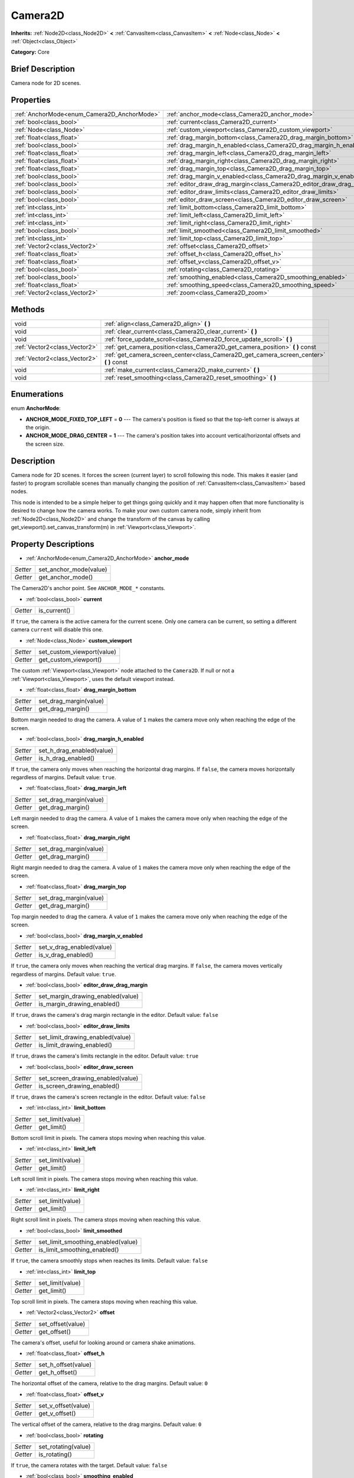 .. Generated automatically by doc/tools/makerst.py in Godot's source tree.
.. DO NOT EDIT THIS FILE, but the Camera2D.xml source instead.
.. The source is found in doc/classes or modules/<name>/doc_classes.

.. _class_Camera2D:

Camera2D
========

**Inherits:** :ref:`Node2D<class_Node2D>` **<** :ref:`CanvasItem<class_CanvasItem>` **<** :ref:`Node<class_Node>` **<** :ref:`Object<class_Object>`

**Category:** Core

Brief Description
-----------------

Camera node for 2D scenes.

Properties
----------

+---------------------------------------------+------------------------------------------------------------------------+
| :ref:`AnchorMode<enum_Camera2D_AnchorMode>` | :ref:`anchor_mode<class_Camera2D_anchor_mode>`                         |
+---------------------------------------------+------------------------------------------------------------------------+
| :ref:`bool<class_bool>`                     | :ref:`current<class_Camera2D_current>`                                 |
+---------------------------------------------+------------------------------------------------------------------------+
| :ref:`Node<class_Node>`                     | :ref:`custom_viewport<class_Camera2D_custom_viewport>`                 |
+---------------------------------------------+------------------------------------------------------------------------+
| :ref:`float<class_float>`                   | :ref:`drag_margin_bottom<class_Camera2D_drag_margin_bottom>`           |
+---------------------------------------------+------------------------------------------------------------------------+
| :ref:`bool<class_bool>`                     | :ref:`drag_margin_h_enabled<class_Camera2D_drag_margin_h_enabled>`     |
+---------------------------------------------+------------------------------------------------------------------------+
| :ref:`float<class_float>`                   | :ref:`drag_margin_left<class_Camera2D_drag_margin_left>`               |
+---------------------------------------------+------------------------------------------------------------------------+
| :ref:`float<class_float>`                   | :ref:`drag_margin_right<class_Camera2D_drag_margin_right>`             |
+---------------------------------------------+------------------------------------------------------------------------+
| :ref:`float<class_float>`                   | :ref:`drag_margin_top<class_Camera2D_drag_margin_top>`                 |
+---------------------------------------------+------------------------------------------------------------------------+
| :ref:`bool<class_bool>`                     | :ref:`drag_margin_v_enabled<class_Camera2D_drag_margin_v_enabled>`     |
+---------------------------------------------+------------------------------------------------------------------------+
| :ref:`bool<class_bool>`                     | :ref:`editor_draw_drag_margin<class_Camera2D_editor_draw_drag_margin>` |
+---------------------------------------------+------------------------------------------------------------------------+
| :ref:`bool<class_bool>`                     | :ref:`editor_draw_limits<class_Camera2D_editor_draw_limits>`           |
+---------------------------------------------+------------------------------------------------------------------------+
| :ref:`bool<class_bool>`                     | :ref:`editor_draw_screen<class_Camera2D_editor_draw_screen>`           |
+---------------------------------------------+------------------------------------------------------------------------+
| :ref:`int<class_int>`                       | :ref:`limit_bottom<class_Camera2D_limit_bottom>`                       |
+---------------------------------------------+------------------------------------------------------------------------+
| :ref:`int<class_int>`                       | :ref:`limit_left<class_Camera2D_limit_left>`                           |
+---------------------------------------------+------------------------------------------------------------------------+
| :ref:`int<class_int>`                       | :ref:`limit_right<class_Camera2D_limit_right>`                         |
+---------------------------------------------+------------------------------------------------------------------------+
| :ref:`bool<class_bool>`                     | :ref:`limit_smoothed<class_Camera2D_limit_smoothed>`                   |
+---------------------------------------------+------------------------------------------------------------------------+
| :ref:`int<class_int>`                       | :ref:`limit_top<class_Camera2D_limit_top>`                             |
+---------------------------------------------+------------------------------------------------------------------------+
| :ref:`Vector2<class_Vector2>`               | :ref:`offset<class_Camera2D_offset>`                                   |
+---------------------------------------------+------------------------------------------------------------------------+
| :ref:`float<class_float>`                   | :ref:`offset_h<class_Camera2D_offset_h>`                               |
+---------------------------------------------+------------------------------------------------------------------------+
| :ref:`float<class_float>`                   | :ref:`offset_v<class_Camera2D_offset_v>`                               |
+---------------------------------------------+------------------------------------------------------------------------+
| :ref:`bool<class_bool>`                     | :ref:`rotating<class_Camera2D_rotating>`                               |
+---------------------------------------------+------------------------------------------------------------------------+
| :ref:`bool<class_bool>`                     | :ref:`smoothing_enabled<class_Camera2D_smoothing_enabled>`             |
+---------------------------------------------+------------------------------------------------------------------------+
| :ref:`float<class_float>`                   | :ref:`smoothing_speed<class_Camera2D_smoothing_speed>`                 |
+---------------------------------------------+------------------------------------------------------------------------+
| :ref:`Vector2<class_Vector2>`               | :ref:`zoom<class_Camera2D_zoom>`                                       |
+---------------------------------------------+------------------------------------------------------------------------+

Methods
-------

+--------------------------------+--------------------------------------------------------------------------------------------+
| void                           | :ref:`align<class_Camera2D_align>` **(** **)**                                             |
+--------------------------------+--------------------------------------------------------------------------------------------+
| void                           | :ref:`clear_current<class_Camera2D_clear_current>` **(** **)**                             |
+--------------------------------+--------------------------------------------------------------------------------------------+
| void                           | :ref:`force_update_scroll<class_Camera2D_force_update_scroll>` **(** **)**                 |
+--------------------------------+--------------------------------------------------------------------------------------------+
| :ref:`Vector2<class_Vector2>`  | :ref:`get_camera_position<class_Camera2D_get_camera_position>` **(** **)** const           |
+--------------------------------+--------------------------------------------------------------------------------------------+
| :ref:`Vector2<class_Vector2>`  | :ref:`get_camera_screen_center<class_Camera2D_get_camera_screen_center>` **(** **)** const |
+--------------------------------+--------------------------------------------------------------------------------------------+
| void                           | :ref:`make_current<class_Camera2D_make_current>` **(** **)**                               |
+--------------------------------+--------------------------------------------------------------------------------------------+
| void                           | :ref:`reset_smoothing<class_Camera2D_reset_smoothing>` **(** **)**                         |
+--------------------------------+--------------------------------------------------------------------------------------------+

Enumerations
------------

.. _enum_Camera2D_AnchorMode:

enum **AnchorMode**:

- **ANCHOR_MODE_FIXED_TOP_LEFT** = **0** --- The camera's position is fixed so that the top-left corner is always at the origin.

- **ANCHOR_MODE_DRAG_CENTER** = **1** --- The camera's position takes into account vertical/horizontal offsets and the screen size.

Description
-----------

Camera node for 2D scenes. It forces the screen (current layer) to scroll following this node. This makes it easier (and faster) to program scrollable scenes than manually changing the position of :ref:`CanvasItem<class_CanvasItem>` based nodes.

This node is intended to be a simple helper to get things going quickly and it may happen often that more functionality is desired to change how the camera works. To make your own custom camera node, simply inherit from :ref:`Node2D<class_Node2D>` and change the transform of the canvas by calling get_viewport().set_canvas_transform(m) in :ref:`Viewport<class_Viewport>`.

Property Descriptions
---------------------

.. _class_Camera2D_anchor_mode:

- :ref:`AnchorMode<enum_Camera2D_AnchorMode>` **anchor_mode**

+----------+------------------------+
| *Setter* | set_anchor_mode(value) |
+----------+------------------------+
| *Getter* | get_anchor_mode()      |
+----------+------------------------+

The Camera2D's anchor point. See ``ANCHOR_MODE_*`` constants.

.. _class_Camera2D_current:

- :ref:`bool<class_bool>` **current**

+----------+--------------+
| *Getter* | is_current() |
+----------+--------------+

If ``true``, the camera is the active camera for the current scene. Only one camera can be current, so setting a different camera ``current`` will disable this one.

.. _class_Camera2D_custom_viewport:

- :ref:`Node<class_Node>` **custom_viewport**

+----------+----------------------------+
| *Setter* | set_custom_viewport(value) |
+----------+----------------------------+
| *Getter* | get_custom_viewport()      |
+----------+----------------------------+

The custom :ref:`Viewport<class_Viewport>` node attached to the ``Camera2D``. If null or not a :ref:`Viewport<class_Viewport>`, uses the default viewport instead.

.. _class_Camera2D_drag_margin_bottom:

- :ref:`float<class_float>` **drag_margin_bottom**

+----------+------------------------+
| *Setter* | set_drag_margin(value) |
+----------+------------------------+
| *Getter* | get_drag_margin()      |
+----------+------------------------+

Bottom margin needed to drag the camera. A value of ``1`` makes the camera move only when reaching the edge of the screen.

.. _class_Camera2D_drag_margin_h_enabled:

- :ref:`bool<class_bool>` **drag_margin_h_enabled**

+----------+---------------------------+
| *Setter* | set_h_drag_enabled(value) |
+----------+---------------------------+
| *Getter* | is_h_drag_enabled()       |
+----------+---------------------------+

If ``true``, the camera only moves when reaching the horizontal drag margins. If ``false``, the camera moves horizontally regardless of margins. Default value: ``true``.

.. _class_Camera2D_drag_margin_left:

- :ref:`float<class_float>` **drag_margin_left**

+----------+------------------------+
| *Setter* | set_drag_margin(value) |
+----------+------------------------+
| *Getter* | get_drag_margin()      |
+----------+------------------------+

Left margin needed to drag the camera. A value of ``1`` makes the camera move only when reaching the edge of the screen.

.. _class_Camera2D_drag_margin_right:

- :ref:`float<class_float>` **drag_margin_right**

+----------+------------------------+
| *Setter* | set_drag_margin(value) |
+----------+------------------------+
| *Getter* | get_drag_margin()      |
+----------+------------------------+

Right margin needed to drag the camera. A value of ``1`` makes the camera move only when reaching the edge of the screen.

.. _class_Camera2D_drag_margin_top:

- :ref:`float<class_float>` **drag_margin_top**

+----------+------------------------+
| *Setter* | set_drag_margin(value) |
+----------+------------------------+
| *Getter* | get_drag_margin()      |
+----------+------------------------+

Top margin needed to drag the camera. A value of ``1`` makes the camera move only when reaching the edge of the screen.

.. _class_Camera2D_drag_margin_v_enabled:

- :ref:`bool<class_bool>` **drag_margin_v_enabled**

+----------+---------------------------+
| *Setter* | set_v_drag_enabled(value) |
+----------+---------------------------+
| *Getter* | is_v_drag_enabled()       |
+----------+---------------------------+

If ``true``, the camera only moves when reaching the vertical drag margins. If ``false``, the camera moves vertically regardless of margins. Default value: ``true``.

.. _class_Camera2D_editor_draw_drag_margin:

- :ref:`bool<class_bool>` **editor_draw_drag_margin**

+----------+-----------------------------------+
| *Setter* | set_margin_drawing_enabled(value) |
+----------+-----------------------------------+
| *Getter* | is_margin_drawing_enabled()       |
+----------+-----------------------------------+

If ``true``, draws the camera's drag margin rectangle in the editor. Default value: ``false``

.. _class_Camera2D_editor_draw_limits:

- :ref:`bool<class_bool>` **editor_draw_limits**

+----------+----------------------------------+
| *Setter* | set_limit_drawing_enabled(value) |
+----------+----------------------------------+
| *Getter* | is_limit_drawing_enabled()       |
+----------+----------------------------------+

If ``true``, draws the camera's limits rectangle in the editor. Default value: ``true``

.. _class_Camera2D_editor_draw_screen:

- :ref:`bool<class_bool>` **editor_draw_screen**

+----------+-----------------------------------+
| *Setter* | set_screen_drawing_enabled(value) |
+----------+-----------------------------------+
| *Getter* | is_screen_drawing_enabled()       |
+----------+-----------------------------------+

If ``true``, draws the camera's screen rectangle in the editor. Default value: ``false``

.. _class_Camera2D_limit_bottom:

- :ref:`int<class_int>` **limit_bottom**

+----------+------------------+
| *Setter* | set_limit(value) |
+----------+------------------+
| *Getter* | get_limit()      |
+----------+------------------+

Bottom scroll limit in pixels. The camera stops moving when reaching this value.

.. _class_Camera2D_limit_left:

- :ref:`int<class_int>` **limit_left**

+----------+------------------+
| *Setter* | set_limit(value) |
+----------+------------------+
| *Getter* | get_limit()      |
+----------+------------------+

Left scroll limit in pixels. The camera stops moving when reaching this value.

.. _class_Camera2D_limit_right:

- :ref:`int<class_int>` **limit_right**

+----------+------------------+
| *Setter* | set_limit(value) |
+----------+------------------+
| *Getter* | get_limit()      |
+----------+------------------+

Right scroll limit in pixels. The camera stops moving when reaching this value.

.. _class_Camera2D_limit_smoothed:

- :ref:`bool<class_bool>` **limit_smoothed**

+----------+------------------------------------+
| *Setter* | set_limit_smoothing_enabled(value) |
+----------+------------------------------------+
| *Getter* | is_limit_smoothing_enabled()       |
+----------+------------------------------------+

If ``true``, the camera smoothly stops when reaches its limits. Default value: ``false``

.. _class_Camera2D_limit_top:

- :ref:`int<class_int>` **limit_top**

+----------+------------------+
| *Setter* | set_limit(value) |
+----------+------------------+
| *Getter* | get_limit()      |
+----------+------------------+

Top scroll limit in pixels. The camera stops moving when reaching this value.

.. _class_Camera2D_offset:

- :ref:`Vector2<class_Vector2>` **offset**

+----------+-------------------+
| *Setter* | set_offset(value) |
+----------+-------------------+
| *Getter* | get_offset()      |
+----------+-------------------+

The camera's offset, useful for looking around or camera shake animations.

.. _class_Camera2D_offset_h:

- :ref:`float<class_float>` **offset_h**

+----------+---------------------+
| *Setter* | set_h_offset(value) |
+----------+---------------------+
| *Getter* | get_h_offset()      |
+----------+---------------------+

The horizontal offset of the camera, relative to the drag margins. Default value: ``0``

.. _class_Camera2D_offset_v:

- :ref:`float<class_float>` **offset_v**

+----------+---------------------+
| *Setter* | set_v_offset(value) |
+----------+---------------------+
| *Getter* | get_v_offset()      |
+----------+---------------------+

The vertical offset of the camera, relative to the drag margins. Default value: ``0``

.. _class_Camera2D_rotating:

- :ref:`bool<class_bool>` **rotating**

+----------+---------------------+
| *Setter* | set_rotating(value) |
+----------+---------------------+
| *Getter* | is_rotating()       |
+----------+---------------------+

If ``true``, the camera rotates with the target. Default value: ``false``

.. _class_Camera2D_smoothing_enabled:

- :ref:`bool<class_bool>` **smoothing_enabled**

+----------+------------------------------------+
| *Setter* | set_enable_follow_smoothing(value) |
+----------+------------------------------------+
| *Getter* | is_follow_smoothing_enabled()      |
+----------+------------------------------------+

If ``true``, the camera smoothly moves towards the target at :ref:`smoothing_speed<class_Camera2D_smoothing_speed>`. Default value: ``false``

.. _class_Camera2D_smoothing_speed:

- :ref:`float<class_float>` **smoothing_speed**

+----------+-----------------------------+
| *Setter* | set_follow_smoothing(value) |
+----------+-----------------------------+
| *Getter* | get_follow_smoothing()      |
+----------+-----------------------------+

Speed in pixels per second of the camera's smoothing effect when :ref:`smoothing_enabled<class_Camera2D_smoothing_enabled>` is ``true``

.. _class_Camera2D_zoom:

- :ref:`Vector2<class_Vector2>` **zoom**

+----------+-----------------+
| *Setter* | set_zoom(value) |
+----------+-----------------+
| *Getter* | get_zoom()      |
+----------+-----------------+

The camera's zoom relative to the viewport. Values larger than ``Vector2(1, 1)`` zoom out and smaller values zoom in. For an example, use ``Vector2(0.5, 0.5)`` for a 2x zoom in, and ``Vector2(4, 4)`` for a 4x zoom out.

Method Descriptions
-------------------

.. _class_Camera2D_align:

- void **align** **(** **)**

Align the camera to the tracked node

.. _class_Camera2D_clear_current:

- void **clear_current** **(** **)**

Removes any ``Camera2D`` from the ancestor :ref:`Viewport<class_Viewport>`'s internal currently-assigned camera.

.. _class_Camera2D_force_update_scroll:

- void **force_update_scroll** **(** **)**

Force the camera to update scroll immediately.

.. _class_Camera2D_get_camera_position:

- :ref:`Vector2<class_Vector2>` **get_camera_position** **(** **)** const

Return the camera position.

.. _class_Camera2D_get_camera_screen_center:

- :ref:`Vector2<class_Vector2>` **get_camera_screen_center** **(** **)** const

Returns the location of the ``Camera2D``'s screen-center, relative to the origin.

.. _class_Camera2D_make_current:

- void **make_current** **(** **)**

Make this the current 2D camera for the scene (viewport and layer), in case there's many cameras in the scene.

.. _class_Camera2D_reset_smoothing:

- void **reset_smoothing** **(** **)**

Set the camera's position immediately to its current smoothing destination.

This has no effect if smoothing is disabled.

